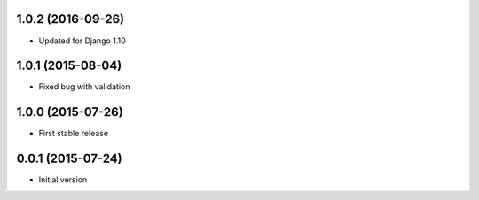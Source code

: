 1.0.2 (2016-09-26)
------------------

* Updated for Django 1.10

1.0.1 (2015-08-04)
------------------

* Fixed bug with validation

1.0.0 (2015-07-26)
------------------

* First stable release

0.0.1 (2015-07-24)
------------------

* Initial version
